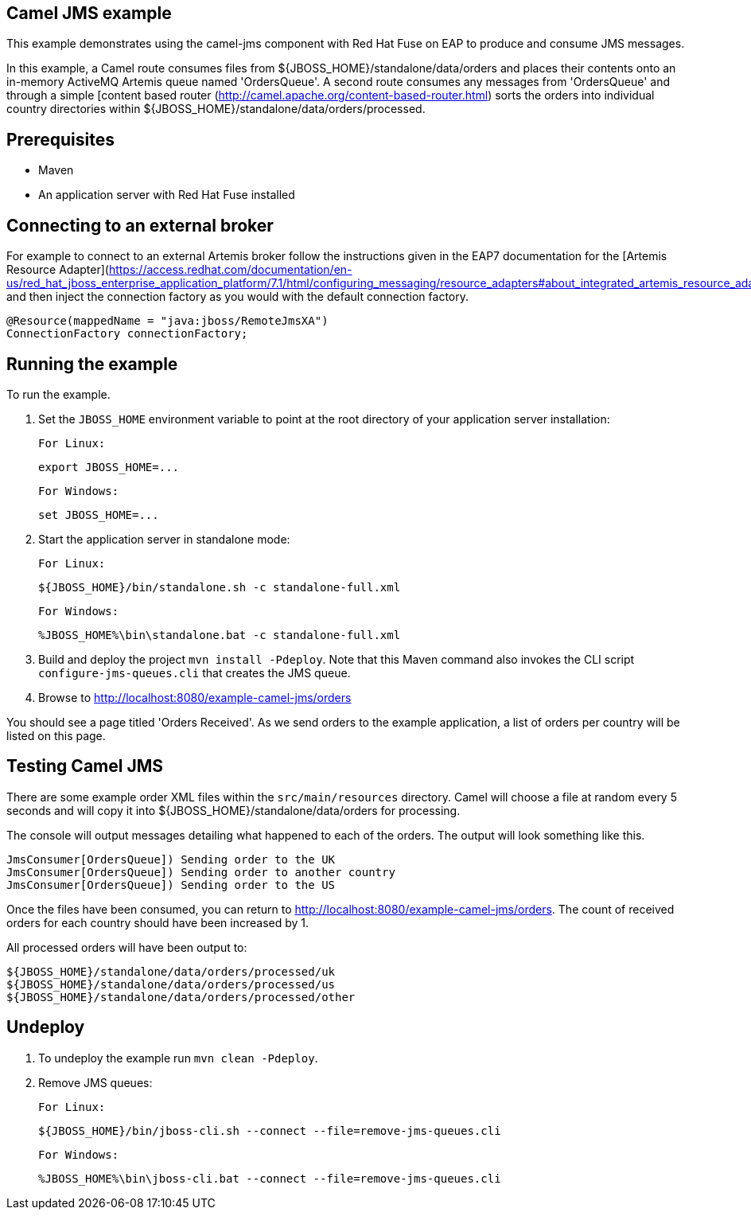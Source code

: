 Camel JMS example
-----------------

This example demonstrates using the camel-jms component with Red Hat Fuse on EAP to produce and consume JMS messages.

In this example, a Camel route consumes files from ${JBOSS_HOME}/standalone/data/orders and places their contents onto an in-memory ActiveMQ Artemis queue named 'OrdersQueue'. A second route consumes any messages from 'OrdersQueue' and through a simple [content based router (http://camel.apache.org/content-based-router.html) sorts the orders into individual country directories within ${JBOSS_HOME}/standalone/data/orders/processed.

Prerequisites
-------------

* Maven
* An application server with Red Hat Fuse installed

Connecting to an external broker
--------------------------------

For example to connect to an external Artemis broker follow the instructions given in the EAP7 documentation for the [Artemis Resource Adapter](https://access.redhat.com/documentation/en-us/red_hat_jboss_enterprise_application_platform/7.1/html/configuring_messaging/resource_adapters#about_integrated_artemis_resource_adapter) and then inject the connection factory as you would with the default connection factory.

    @Resource(mappedName = "java:jboss/RemoteJmsXA")
    ConnectionFactory connectionFactory;

Running the example
-------------------

To run the example.

1. Set the `JBOSS_HOME` environment variable to point at the root directory of your application server installation:

    For Linux:

        export JBOSS_HOME=...

    For Windows:

        set JBOSS_HOME=...

2. Start the application server in standalone mode:

    For Linux:

        ${JBOSS_HOME}/bin/standalone.sh -c standalone-full.xml

    For Windows:

        %JBOSS_HOME%\bin\standalone.bat -c standalone-full.xml

3. Build and deploy the project `mvn install -Pdeploy`. Note that this Maven command also invokes the CLI script
   `configure-jms-queues.cli` that creates the JMS queue.

4. Browse to http://localhost:8080/example-camel-jms/orders

You should see a page titled 'Orders Received'. As we send orders to the example application, a list of orders per country will be listed on this page.

Testing Camel JMS
-----------------

There are some example order XML files within the `src/main/resources` directory. Camel will choose a file at random every 5 seconds and will copy it into ${JBOSS_HOME}/standalone/data/orders for processing.

The console will output messages detailing what happened to each of the orders. The output will look something like this.

    JmsConsumer[OrdersQueue]) Sending order to the UK
    JmsConsumer[OrdersQueue]) Sending order to another country
    JmsConsumer[OrdersQueue]) Sending order to the US

Once the files have been consumed, you can return to http://localhost:8080/example-camel-jms/orders. The count of received orders for each country should have been increased by 1.

All processed orders will have been output to:

    ${JBOSS_HOME}/standalone/data/orders/processed/uk
    ${JBOSS_HOME}/standalone/data/orders/processed/us
    ${JBOSS_HOME}/standalone/data/orders/processed/other

Undeploy
--------

1. To undeploy the example run `mvn clean -Pdeploy`.

2. Remove JMS queues:

    For Linux:

        ${JBOSS_HOME}/bin/jboss-cli.sh --connect --file=remove-jms-queues.cli

    For Windows:

        %JBOSS_HOME%\bin\jboss-cli.bat --connect --file=remove-jms-queues.cli

